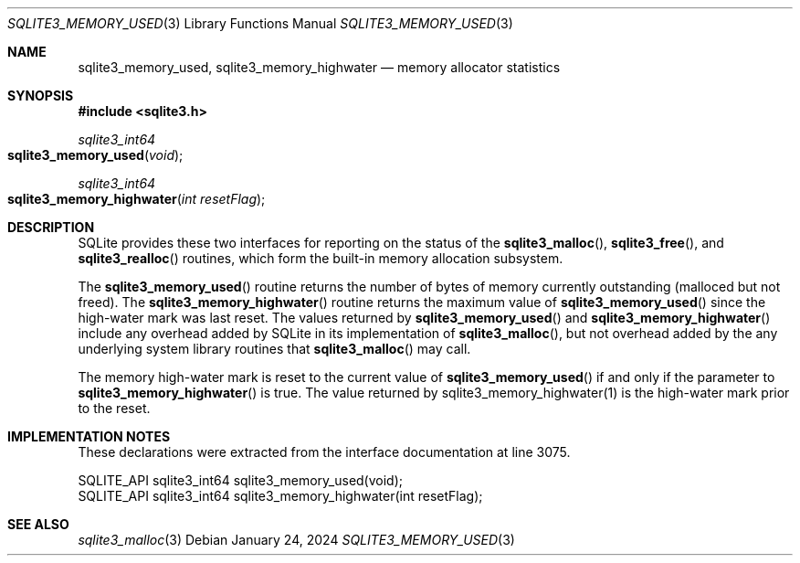 .Dd January 24, 2024
.Dt SQLITE3_MEMORY_USED 3
.Os
.Sh NAME
.Nm sqlite3_memory_used ,
.Nm sqlite3_memory_highwater
.Nd memory allocator statistics
.Sh SYNOPSIS
.In sqlite3.h
.Ft sqlite3_int64
.Fo sqlite3_memory_used
.Fa "void"
.Fc
.Ft sqlite3_int64
.Fo sqlite3_memory_highwater
.Fa "int resetFlag"
.Fc
.Sh DESCRIPTION
SQLite provides these two interfaces for reporting on the status of
the
.Fn sqlite3_malloc ,
.Fn sqlite3_free ,
and
.Fn sqlite3_realloc
routines, which form the built-in memory allocation subsystem.
.Pp
The
.Fn sqlite3_memory_used
routine returns the number of bytes of memory currently outstanding
(malloced but not freed).
The
.Fn sqlite3_memory_highwater
routine returns the maximum value of
.Fn sqlite3_memory_used
since the high-water mark was last reset.
The values returned by
.Fn sqlite3_memory_used
and
.Fn sqlite3_memory_highwater
include any overhead added by SQLite in its implementation of
.Fn sqlite3_malloc ,
but not overhead added by the any underlying system library routines
that
.Fn sqlite3_malloc
may call.
.Pp
The memory high-water mark is reset to the current value of
.Fn sqlite3_memory_used
if and only if the parameter to
.Fn sqlite3_memory_highwater
is true.
The value returned by sqlite3_memory_highwater(1)
is the high-water mark prior to the reset.
.Sh IMPLEMENTATION NOTES
These declarations were extracted from the
interface documentation at line 3075.
.Bd -literal
SQLITE_API sqlite3_int64 sqlite3_memory_used(void);
SQLITE_API sqlite3_int64 sqlite3_memory_highwater(int resetFlag);
.Ed
.Sh SEE ALSO
.Xr sqlite3_malloc 3
